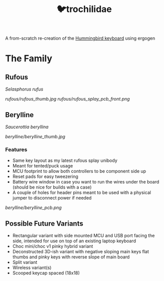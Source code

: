 #+title: 🐦trochilidae

A from-scratch re-creation of the [[https://github.com/PJE66/hummingbird][Hummingbird keyboard]] using ergogen

* The Family
** Rufous
/Selasphorus rufus/

[[rufous/rufous_thumb.jpg]]
[[rufous/rufous_splay_pcb_front.png]]

** Berylline
/Saucerottia beryllina/

[[berylline/berylline_thumb.jpg]]

*** Features
- Same key layout as my latest rufous splay unibody
- Meant for tented/puck usage
- MCU footprint to allow both controllers to be component side up
- Reset pads for easy tweezering
- Battery wire window in case you want to run the wires under the board (should be nice for builds with a case)
- A couple of holes for header pins meant to be used with a physical jumper to disconnect power if needed

[[berylline/berylline_pcb.png]]

** Possible Future Variants
- Rectangular variant with side mounted MCU and USB port facing the side, intended for use on top of an existing laptop keyboard
- Choc mini/choc v1 pinky hybrid variant
- Deconstructed 3D-ish variant with negative sloping main keys flat thumbs and pinky keys with reverse slope of main board
- Split variant
- Wireless variant(s)
- Scooped keycap spaced (18x18)
